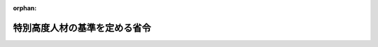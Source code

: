 .. _505M60000010025_20240610_506M60000010037:

:orphan:

==============================
特別高度人材の基準を定める省令
==============================

.. raw:: html
    
    
    <main id="contentsLaw" class="active">
    <div id="innerDocument" class="active">
    
    
    
    
    <div style="margin-bottom: 12px;">
    <div id="lawTitleNo" style="font-size: 1.067rem; font-weight: bold;" class="_shokanBoxParent">令和五年法務省令第二十五号<div class="_shokanBox"></div>
    <div class="_inyoBox" id="_inyo_"></div>
    </div>
    <div id="lawTitle" style="margin-left: 3rem; font-size: 1.5rem; font-weight: bold; line-height: 1.25em;" class="_shokanBoxParent">
    <span data-xpath="">特別高度人材の基準を定める省令</span><div class="_shokanBox" id="_shokan_"><div class="_shokanBtnIcons"></div></div>
    <div class="_inyoBox" id="_inyo_"></div>
    </div>
    </div><section id="EnactStatement" class="active EnactStatement"><div class="_div_EnactStatement _shokanBoxParent" style="text-indent: 1em;">
    <span data-xpath="">出入国管理及び難民認定法（昭和二十六年政令第三百十九号）別表第一の二の表の高度専門職の項の下欄の規定に基づき、特別高度人材の基準を定める省令を次のように定める。</span><div class="_shokanBox" id="_shokan_"><div class="_shokanBtnIcons"></div></div>
    <div class="_inyoBox" id="_inyo_"></div>
    </div></section><section id="MainProvision" class="active MainProvision"><section class="active Paragraph"><div style="text-indent: 1em;" class="_div_ParagraphSentence _shokanBoxParent">
    <span data-xpath="">出入国管理及び難民認定法別表第一の二の表の高度専門職の項の下欄の基準を定める省令（平成二十六年法務省令第三十七号）第一条第一項の法務省令で定める基準は、次の各号のいずれかに該当することとする。</span><div class="_shokanBox" id="_shokan_"><div class="_shokanBtnIcons"></div></div>
    <div class="_inyoBox" id="_inyo_"></div>
    </div>
    <div id="" style="margin-left: 1em; text-indent: -1em;" class="_div_ItemSentence _shokanBoxParent">
    <span style="font-weight: bold;">一</span>　<span data-xpath="">出入国管理及び難民認定法（以下「法」という。）別表第一の二の表の高度専門職の項の下欄第一号イ又はロに掲げる活動を行う外国人であって、法第三章第一節若しくは第二節の規定による上陸許可の証印若しくは許可（在留資格の決定を伴うものに限る。）、法第四章第二節の規定による許可、法第五十条第一項の規定による許可（在留資格の決定を伴うものに限る。）又は法第六十一条の二の五第一項の規定による許可（以下「上陸許可の証印等」という。）を受ける時点において、契約機関（契約の相手方である本邦の公私の機関をいう。以下同じ。）及び外国所属機関（外国の公私の機関の職員が当該機関から転勤して契約機関に受け入れられる場合における当該外国の公私の機関をいう。以下同じ。）から受ける報酬の年額の合計が二千万円以上であり、かつ、次のいずれかに該当するもの。</span><div class="_shokanBox" id="_shokan_"><div class="_shokanBtnIcons"></div></div>
    <div class="_inyoBox" id="_inyo_"></div>
    </div>
    <div style="margin-left: 2em; text-indent: -1em;" class="_div_Subitem1Sentence _shokanBoxParent">
    <span style="font-weight: bold;">ア</span>　<span data-xpath="">博士若しくは修士の学位又は専門職学位（学位規則（昭和二十八年文部省令第九号）第五条の二に規定する専門職学位をいい、外国において授与されたこれに相当する学位を含む。）を有していること。</span><div class="_shokanBox" id="_shokan_"><div class="_shokanBtnIcons"></div></div>
    <div class="_inyoBox"></div>
    </div>
    <div style="margin-left: 2em; text-indent: -1em;" class="_div_Subitem1Sentence _shokanBoxParent">
    <span style="font-weight: bold;">イ</span>　<span data-xpath="">従事する研究、研究の指導若しくは教育又は業務について十年以上の実務経験があること。</span><div class="_shokanBox" id="_shokan_"><div class="_shokanBtnIcons"></div></div>
    <div class="_inyoBox"></div>
    </div>
    <div id="" style="margin-left: 1em; text-indent: -1em;" class="_div_ItemSentence _shokanBoxParent">
    <span style="font-weight: bold;">二</span>　<span data-xpath="">法別表第一の二の表の高度専門職の項の下欄第一号ハに掲げる活動を行う外国人であって、上陸許可の証印等を受ける時点において、活動機関（法別表第一の二の表の高度専門職の項の下欄第一号ハに掲げる活動を行う本邦の公私の機関をいう。）及び外国所属機関から受ける報酬の年額の合計が四千万円以上であり、かつ、事業の経営又は管理について五年以上の実務経験があること。</span><div class="_shokanBox" id="_shokan_"><div class="_shokanBtnIcons"></div></div>
    <div class="_inyoBox" id="_inyo_"></div>
    </div></section></section><section id="" class="active SupplProvision"><div class="_div_SupplProvisionLabel SupplProvisionLabel _shokanBoxParent" style="margin-bottom: 10px; margin-left: 3em; font-weight: bold;">
    <span data-xpath="">附　則</span><div class="_shokanBox" id="_shokan_"><div class="_shokanBtnIcons"></div></div>
    <div class="_inyoBox" id="_inyo_"></div>
    </div>
    <section class="active Paragraph"><div style="text-indent: 1em;" class="_div_ParagraphSentence _shokanBoxParent">
    <span data-xpath="">この省令は、令和五年四月二十一日から施行する。</span><div class="_shokanBox" id="_shokan_"><div class="_shokanBtnIcons"></div></div>
    <div class="_inyoBox" id="_inyo_"></div>
    </div></section></section><section id="" class="active SupplProvision"><div class="_div_SupplProvisionLabel SupplProvisionLabel _shokanBoxParent" style="margin-bottom: 10px; margin-left: 3em; font-weight: bold;">
    <span data-xpath="">附　則</span>　（令和六年五月二九日法務省令第三七号）　抄<div class="_shokanBox" id="_shokan_"><div class="_shokanBtnIcons"></div></div>
    <div class="_inyoBox" id="_inyo_"></div>
    </div>
    <section id="" class="active Article"><div style="margin-left: 1em; font-weight: bold;" class="_div_ArticleCaption _shokanBoxParent">
    <span data-xpath="">（施行期日）</span><div class="_shokanBox" id="_shokan_"><div class="_shokanBtnIcons"></div></div>
    <div class="_inyoBox" id="_inyo_"></div>
    </div>
    <div style="margin-left: 1em; text-indent: -1em;" id="" class="_div_ArticleTitle _shokanBoxParent">
    <span style="font-weight: bold;">第一条</span>　<span data-xpath="">この省令は、出入国管理及び難民認定法及び日本国との平和条約に基づき日本の国籍を離脱した者等の出入国管理に関する特例法の一部を改正する法律（以下「改正法」という。）の施行の日（令和六年六月十日）から施行する。</span><div class="_shokanBox" id="_shokan_"><div class="_shokanBtnIcons"></div></div>
    <div class="_inyoBox" id="_inyo_"></div>
    </div></section></section>
    
    
    
    
    
    </div>
    </main>
    
    
